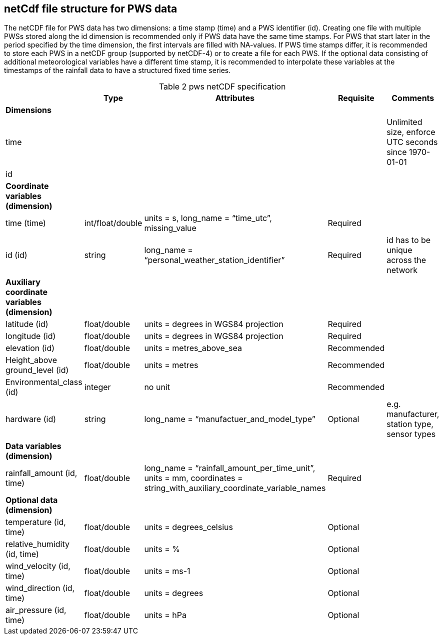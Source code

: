 == netCdf file structure for PWS data

The netCDF file for PWS data has two dimensions: a time stamp (time) and a PWS identifier (id). Creating one file with multiple PWSs stored along the id dimension is recommended only if PWS data have the same time stamps. For PWS that start later in the period specified by the time dimension, the first intervals are filled with NA-values. If PWS time stamps differ, it is recommended to store each PWS in a netCDF group (supported by netCDF-4) or to create a file for each PWS. If the optional data consisting of additional meteorological variables have a different time stamp, it is recommended to interpolate these variables at the timestamps of the rainfall data to have a structured fixed time series. 

[[table-pws-netCDF-specification]]
.pws netCDF specification
[options="header",cols="2,2,2,2,2", caption="Table 2 "]
|===
||Type|Attributes|Requisite|Comments

| *Dimensions*| | | | 

| time| | | | Unlimited size, enforce UTC seconds since 1970-01-01

| id| | | | 


| *Coordinate variables (dimension)*| | | | 

| time (time)| int/float/double| units = s, long_name = “time_utc”, missing_value | Required |

| id (id)| string| long_name = “personal_weather_station_identifier”| Required| id has to be unique across the network


| *Auxiliary coordinate variables (dimension)*| | | | 

| latitude (id)| float/double| units = degrees in WGS84 projection| Required| 

| longitude (id)| float/double| units = degrees in WGS84 projection| Required| 

| elevation (id)| float/double| units = metres_above_sea| Recommended| 

| Height_above ground_level (id)| float/double| units = metres| Recommended| 

| Environmental_class (id)| integer| no unit| Recommended| 

| hardware (id)| string| long_name = “manufactuer_and_model_type”| Optional| e.g. manufacturer, station type, sensor types


| *Data variables (dimension)*| | | |

| rainfall_amount (id, time)| float/double| long_name = “rainfall_amount_per_time_unit”, units = mm, coordinates = string_with_auxiliary_coordinate_variable_names| Required| 


| *Optional data (dimension)*| | | |

| temperature (id, time)| float/double| units = degrees_celsius| Optional| 

| relative_humidity (id, time)| float/double| units = %| Optional| 

| wind_velocity (id, time)| float/double| units = ms-1 | Optional| 

| wind_direction (id, time)| float/double| units = degrees| Optional| 

| air_pressure (id, time)| float/double| units = hPa| Optional| 


|===

